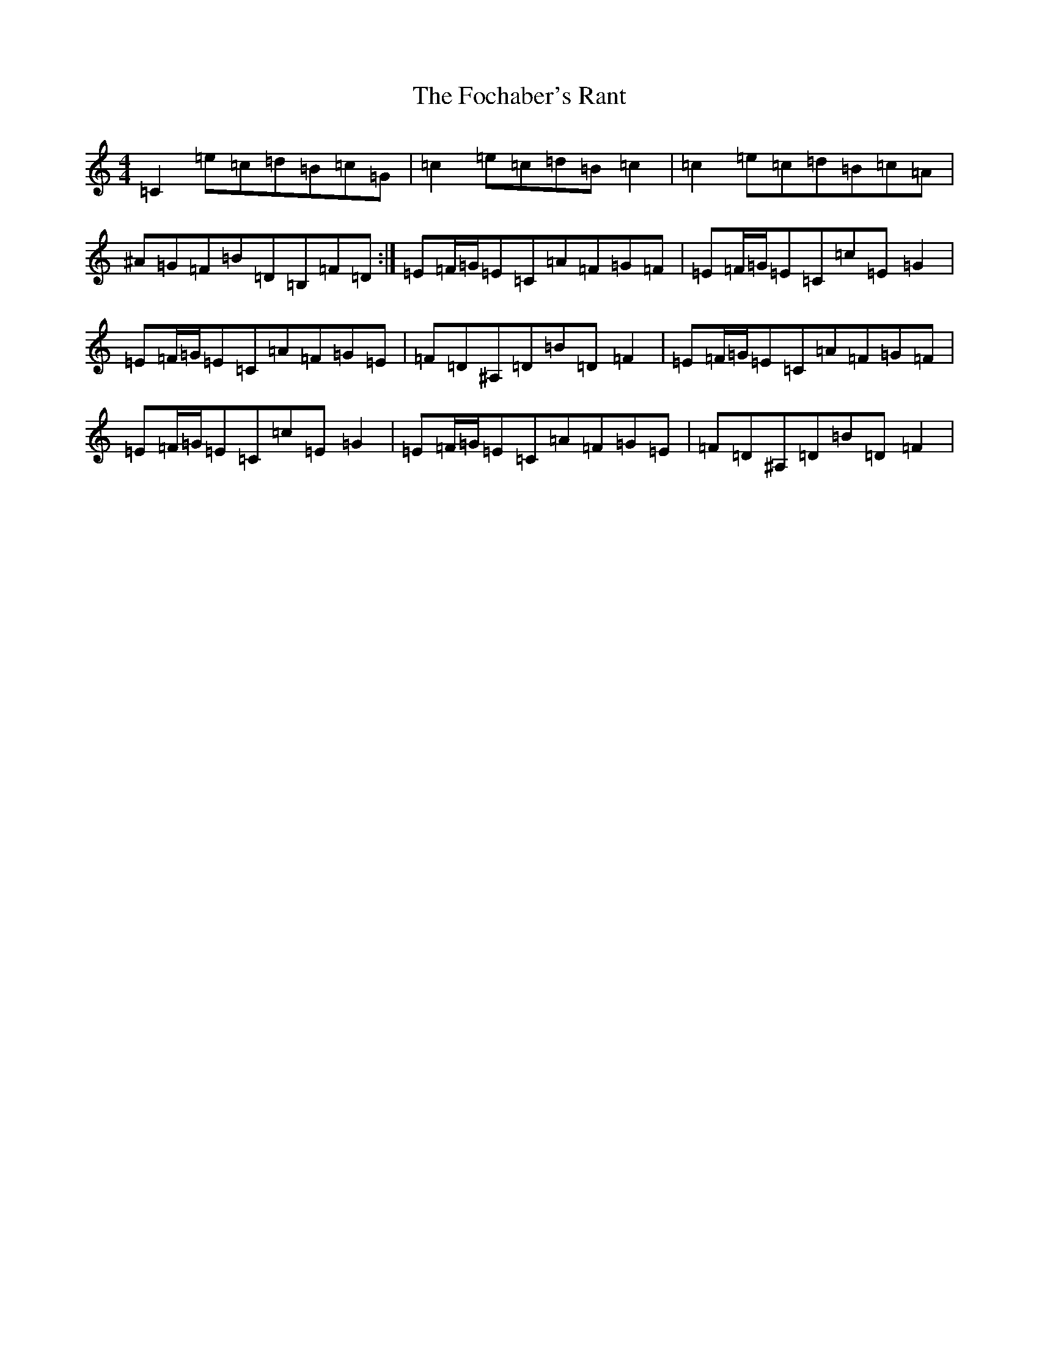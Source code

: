 X: 7065
T: Fochaber's Rant, The
S: https://thesession.org/tunes/10311#setting10311
R: reel
M:4/4
L:1/8
K: C Major
=C2=e=c=d=B=c=G|=c2=e=c=d=B=c2|=c2=e=c=d=B=c=A|^A=G=F=B=D=B,=F=D:|=E=F/2=G/2=E=C=A=F=G=F|=E=F/2=G/2=E=C=c=E=G2|=E=F/2=G/2=E=C=A=F=G=E|=F=D^A,=D=B=D=F2|=E=F/2=G/2=E=C=A=F=G=F|=E=F/2=G/2=E=C=c=E=G2|=E=F/2=G/2=E=C=A=F=G=E|=F=D^A,=D=B=D=F2|